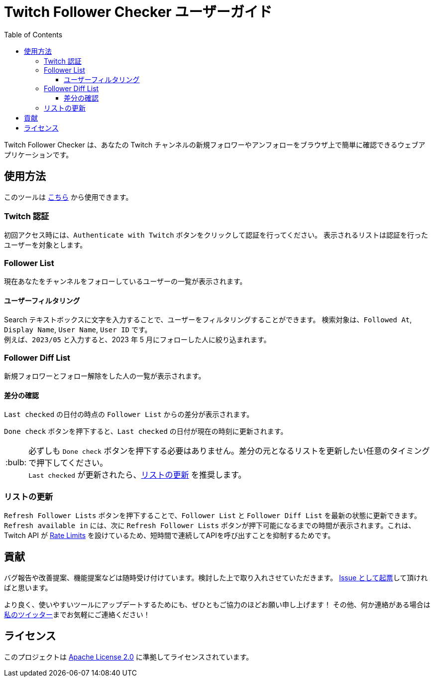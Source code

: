 :version: 1.1.0
:tip-caption: :bulb:
:toc:
:toclevels: 3

= Twitch Follower Checker ユーザーガイド

Twitch Follower Checker は、あなたの Twitch チャンネルの新規フォロワーやアンフォローをブラウザ上で簡単に確認できるウェブアプリケーションです。

== 使用方法

このツールは https://kagijpn.github.io/twitch-follower-checker/list/[こちら] から使用できます。

=== Twitch 認証

初回アクセス時には、`Authenticate with Twitch` ボタンをクリックして認証を行ってください。
表示されるリストは認証を行ったユーザーを対象とします。

=== Follower List

現在あなたをチャンネルをフォローしているユーザーの一覧が表示されます。

==== ユーザーフィルタリング

Search テキストボックスに文字を入力することで、ユーザーをフィルタリングすることができます。
検索対象は、`Followed At`, `Display Name`, `User Name`, `User ID` です。 +
例えば、`2023/05` と入力すると、2023 年 5 月にフォローした人に絞り込まれます。

=== Follower Diff List

新規フォロワーとフォロー解除をした人の一覧が表示されます。

==== 差分の確認

`Last checked` の日付の時点の `Follower List` からの差分が表示されます。

`Done check` ボタンを押下すると、`Last checked` の日付が現在の時刻に更新されます。 +
[TIP]
必ずしも `Done check` ボタンを押下する必要はありません。差分の元となるリストを更新したい任意のタイミングで押下してください。 +
`Last checked` が更新されたら、<<refreshing-lists,リストの更新>> を推奨します。

[[refreshing-lists]]
=== リストの更新
`Refresh Follower Lists` ボタンを押下することで、`Follower List` と `Follower Diff List` を最新の状態に更新できます。 +
`Refresh available in` には、次に `Refresh Follower Lists` ボタンが押下可能になるまでの時間が表示されます。これは、Twitch API が link:https://dev.twitch.tv/docs/api/guide/#twitch-rate-limits[Rate Limits] を設けているため、短時間で連続してAPIを呼び出すことを抑制するためです。

== 貢献

バグ報告や改善提案、機能提案などは随時受け付けています。検討した上で取り入れさせていただきます。
https://github.com/KagiJPN/twitch-follower-checker/issues/new[Issue として起票]して頂ければと思います。

より良く、使いやすいツールにアップデートするためにも、ぜひともご協力のほどお願い申し上げます！
その他、何か連絡がある場合は https://twitter.com/KagiJPN[私のツイッター]までお気軽にご連絡ください！

== ライセンス

このプロジェクトは https://github.com/KagiJPN/twitch-follower-checker/blob/main/LICENSE[Apache License 2.0] に準拠してライセンスされています。

